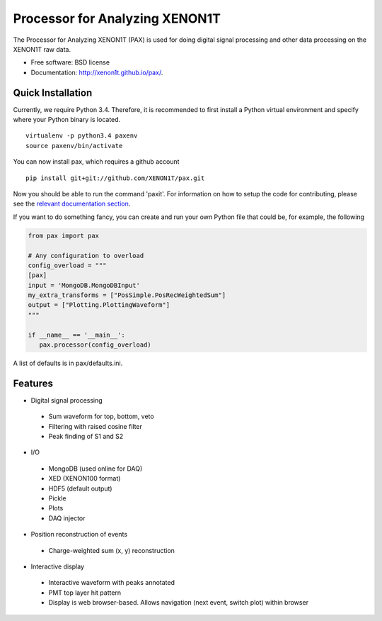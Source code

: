 ===============================
Processor for Analyzing XENON1T
===============================

The Processor for Analyzing XENON1T (PAX) is used for doing digital signal processing and other data processing on the XENON1T raw data.

* Free software: BSD license
* Documentation: http://xenon1t.github.io/pax/.

Quick Installation
------------------

Currently, we require Python 3.4.  Therefore, it is recommended to first install a Python virtual environment and specify where your Python binary is located. ::

    virtualenv -p python3.4 paxenv
    source paxenv/bin/activate

You can now install pax, which requires a github account ::

    pip install git+git://github.com/XENON1T/pax.git

Now you should be able to run the command 'paxit'.  For information on how to setup the code for contributing, please see the `relevant documentation section`_.

.. _relevant documentation section: CONTRIBUTING.rst


If you want to do something fancy, you can create and run your own Python file that could be, for example, the following

.. code-block:: python

   from pax import pax

   # Any configuration to overload
   config_overload = """
   [pax]
   input = 'MongoDB.MongoDBInput'
   my_extra_transforms = ["PosSimple.PosRecWeightedSum"]
   output = ["Plotting.PlottingWaveform"]
   """

   if __name__ == '__main__':
      pax.processor(config_overload)

A list of defaults is in pax/defaults.ini.

Features
--------

* Digital signal processing

 * Sum waveform for top, bottom, veto
 * Filtering with raised cosine filter
 * Peak finding of S1 and S2

* I/O

 * MongoDB (used online for DAQ)
 * XED (XENON100 format)
 * HDF5 (default output)
 * Pickle
 * Plots
 * DAQ injector

* Position reconstruction of events

 * Charge-weighted sum (x, y) reconstruction

* Interactive display

 * Interactive waveform with peaks annotated
 * PMT top layer hit pattern
 * Display is web browser-based. Allows navigation (next event, switch plot) within browser
